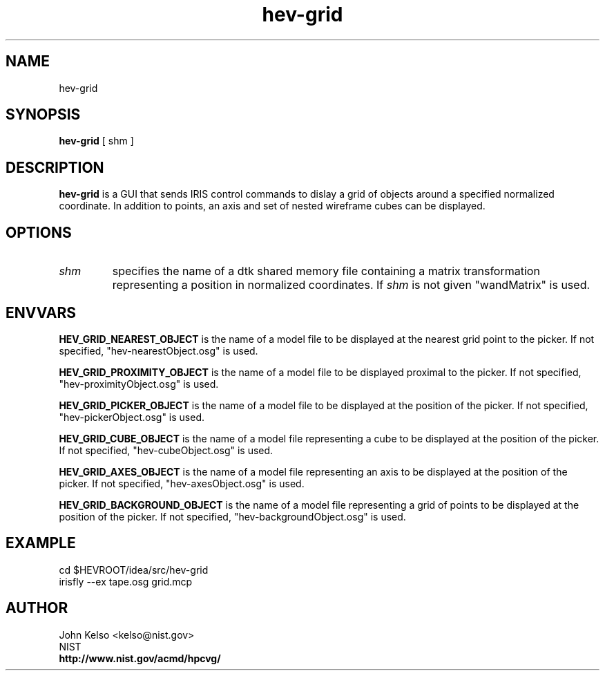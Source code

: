 .TH hev-grid 1 "January 29, 2009"
.SH NAME

hev-grid

.SH SYNOPSIS

\fBhev-grid\fR [ shm ]

.SH DESCRIPTION

\fBhev-grid\fR is a GUI that sends IRIS control commands to dislay a grid of objects
around a specified normalized coordinate.  In addition to points, an axis and set
of nested wireframe cubes can be displayed.

.SH OPTIONS


.IP \fIshm\fR
specifies the name of a dtk shared memory file containing a matrix
transformation representing a position in normalized coordinates.  If
\fIshm\fR is not given "wandMatrix" is used.

.SH ENVVARS

\fBHEV_GRID_NEAREST_OBJECT\fR is the name of a model file to be displayed at
the nearest grid point to the picker.  If not specified,
"hev-nearestObject.osg" is used.

\fBHEV_GRID_PROXIMITY_OBJECT\fR is the name of a model file to be displayed
proximal to the picker.  If not specified, "hev-proximityObject.osg" is
used.

\fBHEV_GRID_PICKER_OBJECT\fR is the name of a model file to be displayed
at the position of the picker.  If not specified, "hev-pickerObject.osg" is
used.

\fBHEV_GRID_CUBE_OBJECT\fR is the name of a model file representing a cube
to be displayed at the position of the picker.  If not specified,
"hev-cubeObject.osg" is used.

\fBHEV_GRID_AXES_OBJECT\fR is the name of a model file representing an axis
to be displayed at the position of the picker.  If not specified,
"hev-axesObject.osg" is used.

\fBHEV_GRID_BACKGROUND_OBJECT\fR is the name of a model file representing a
grid of points to be displayed at the position of the picker.  If not
specified, "hev-backgroundObject.osg" is used.


.SH EXAMPLE

cd $HEVROOT/idea/src/hev-grid
.br
irisfly --ex tape.osg grid.mcp

.SH AUTHOR

.PP
John Kelso <kelso@nist.gov>
.br
NIST
.br
\fBhttp://www.nist.gov/acmd/hpcvg/\fR

